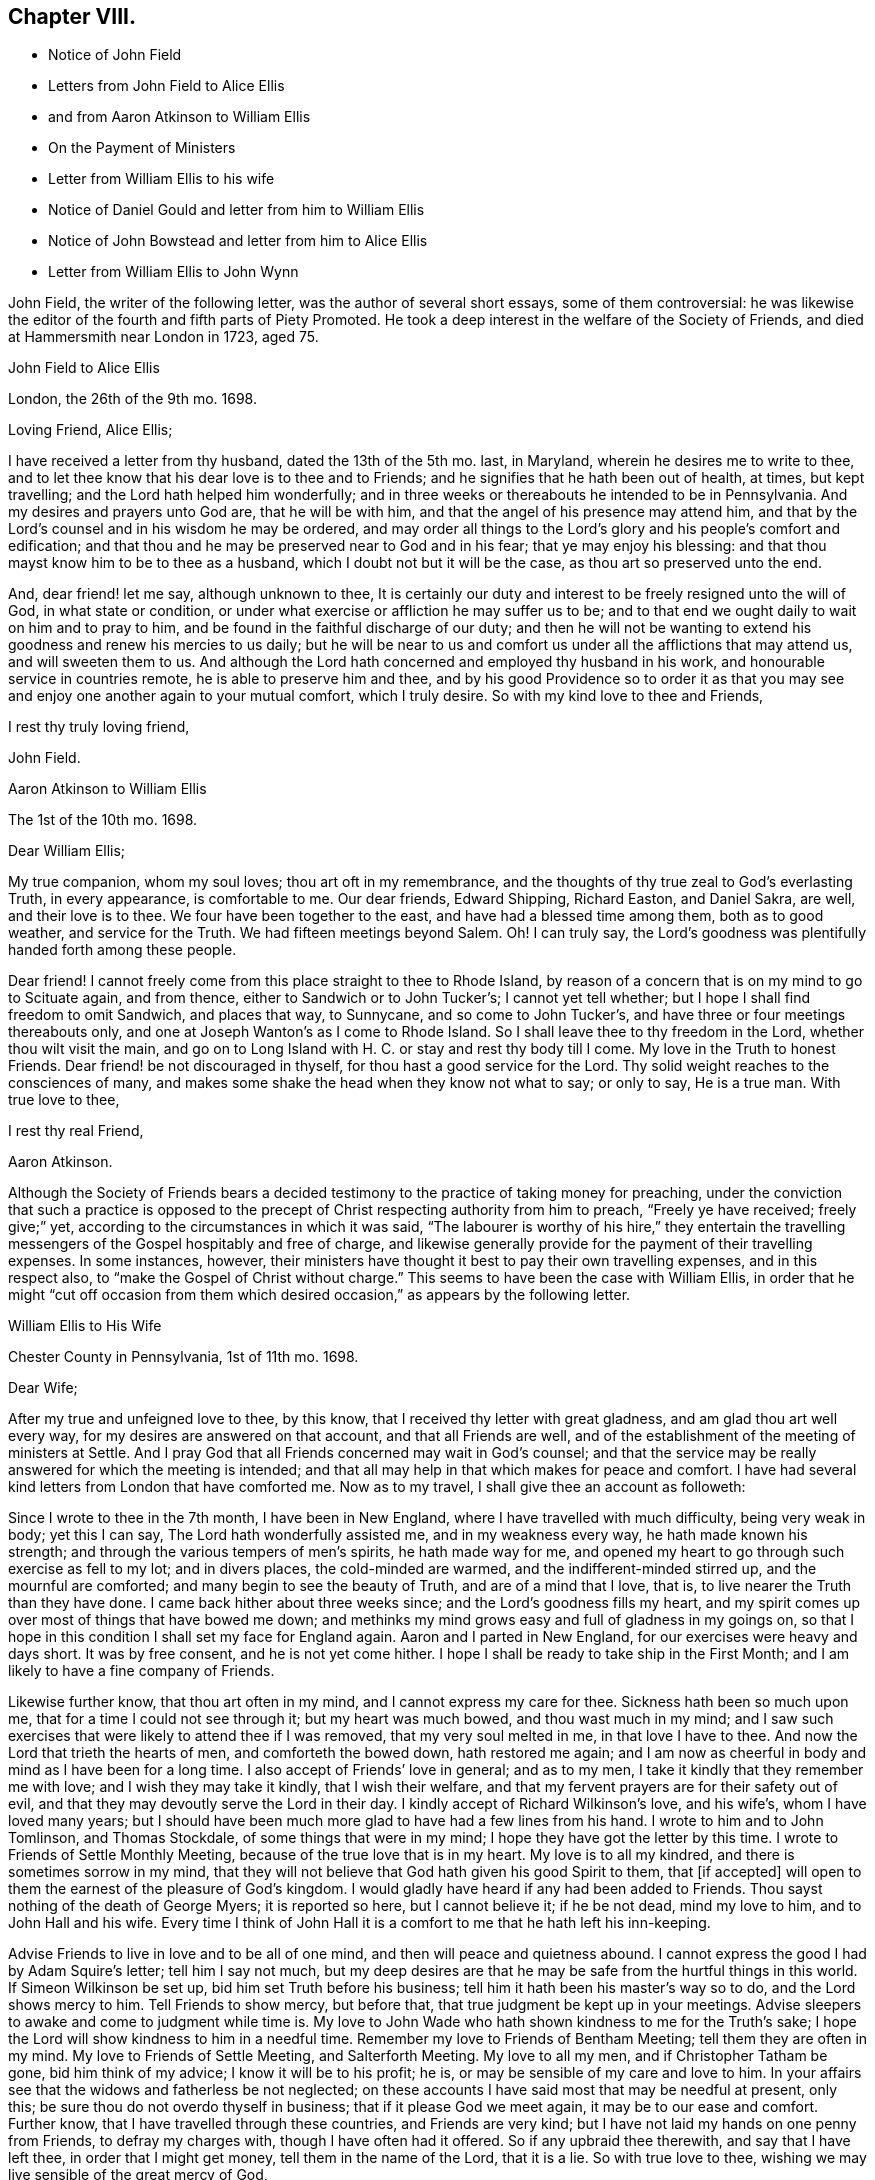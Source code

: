 == Chapter VIII.

[.chapter-synopsis]
* Notice of John Field
* Letters from John Field to Alice Ellis
* and from Aaron Atkinson to William Ellis
* On the Payment of Ministers
* Letter from William Ellis to his wife
* Notice of Daniel Gould and letter from him to William Ellis
* Notice of John Bowstead and letter from him to Alice Ellis
* Letter from William Ellis to John Wynn

John Field, the writer of the following letter, was the author of several short essays,
some of them controversial:
he was likewise the editor of the fourth and fifth parts of [.book-title]#Piety Promoted#.
He took a deep interest in the welfare of the Society of Friends,
and died at Hammersmith near London in 1723, aged 75.

[.embedded-content-document.letter]
--

[.letter-heading]
John Field to Alice Ellis

[.signed-section-context-open]
London, the 26th of the 9th mo. 1698.

[.salutation]
Loving Friend, Alice Ellis;

I have received a letter from thy husband, dated the 13th of the 5th mo.
last, in Maryland, wherein he desires me to write to thee,
and to let thee know that his dear love is to thee and to Friends;
and he signifies that he hath been out of health, at times, but kept travelling;
and the Lord hath helped him wonderfully;
and in three weeks or thereabouts he intended to be in Pennsylvania.
And my desires and prayers unto God are, that he will be with him,
and that the angel of his presence may attend him,
and that by the Lord`'s counsel and in his wisdom he may be ordered,
and may order all things to the Lord`'s glory and his people`'s comfort and edification;
and that thou and he may be preserved near to God and in his fear;
that ye may enjoy his blessing: and that thou mayst know him to be to thee as a husband,
which I doubt not but it will be the case, as thou art so preserved unto the end.

And, dear friend! let me say, although unknown to thee,
It is certainly our duty and interest to be freely resigned unto the will of God,
in what state or condition, or under what exercise or affliction he may suffer us to be;
and to that end we ought daily to wait on him and to pray to him,
and be found in the faithful discharge of our duty;
and then he will not be wanting to extend his goodness and renew his mercies to us daily;
but he will be near to us and comfort us under all the afflictions that may attend us,
and will sweeten them to us.
And although the Lord hath concerned and employed thy husband in his work,
and honourable service in countries remote, he is able to preserve him and thee,
and by his good Providence so to order it as that you may
see and enjoy one another again to your mutual comfort,
which I truly desire.
So with my kind love to thee and Friends,

[.signed-section-closing]
I rest thy truly loving friend,

[.signed-section-signature]
John Field.

--

[.embedded-content-document.letter]
--

[.letter-heading]
Aaron Atkinson to William Ellis

[.signed-section-context-open]
The 1st of the 10th mo. 1698.

[.salutation]
Dear William Ellis;

My true companion, whom my soul loves; thou art oft in my remembrance,
and the thoughts of thy true zeal to God`'s everlasting Truth, in every appearance,
is comfortable to me.
Our dear friends, Edward Shipping, Richard Easton, and Daniel Sakra, are well,
and their love is to thee.
We four have been together to the east, and have had a blessed time among them,
both as to good weather, and service for the Truth.
We had fifteen meetings beyond Salem.
Oh!
I can truly say, the Lord`'s goodness was plentifully handed forth among these people.

Dear friend!
I cannot freely come from this place straight to thee to Rhode Island,
by reason of a concern that is on my mind to go to Scituate again, and from thence,
either to Sandwich or to John Tucker`'s; I cannot yet tell whether;
but I hope I shall find freedom to omit Sandwich, and places that way, to Sunnycane,
and so come to John Tucker`'s, and have three or four meetings thereabouts only,
and one at Joseph Wanton`'s as I come to Rhode Island.
So I shall leave thee to thy freedom in the Lord, whether thou wilt visit the main,
and go on to Long Island with H. C. or stay and rest thy body till I come.
My love in the Truth to honest Friends.
Dear friend! be not discouraged in thyself, for thou hast a good service for the Lord.
Thy solid weight reaches to the consciences of many,
and makes some shake the head when they know not what to say; or only to say,
He is a true man.
With true love to thee,

[.signed-section-closing]
I rest thy real Friend,

[.signed-section-signature]
Aaron Atkinson.

--

Although the Society of Friends bears a decided testimony
to the practice of taking money for preaching,
under the conviction that such a practice is opposed to
the precept of Christ respecting authority from him to preach,
"`Freely ye have received; freely give;`" yet,
according to the circumstances in which it was said,
"`The labourer is worthy of his hire,`" they entertain the travelling
messengers of the Gospel hospitably and free of charge,
and likewise generally provide for the payment of their travelling expenses.
In some instances, however,
their ministers have thought it best to pay their own travelling expenses,
and in this respect also, to "`make the Gospel of Christ without charge.`"
This seems to have been the case with William Ellis,
in order that he might "`cut off occasion from them which
desired occasion,`" as appears by the following letter.

[.embedded-content-document.letter]
--

[.letter-heading]
William Ellis to His Wife

[.signed-section-context-open]
Chester County in Pennsylvania, 1st of 11th mo. 1698.

[.salutation]
Dear Wife;

After my true and unfeigned love to thee, by this know,
that I received thy letter with great gladness, and am glad thou art well every way,
for my desires are answered on that account, and that all Friends are well,
and of the establishment of the meeting of ministers at Settle.
And I pray God that all Friends concerned may wait in God`'s counsel;
and that the service may be really answered for which the meeting is intended;
and that all may help in that which makes for peace and comfort.
I have had several kind letters from London that have comforted me.
Now as to my travel, I shall give thee an account as followeth:

Since I wrote to thee in the 7th month, I have been in New England,
where I have travelled with much difficulty, being very weak in body; yet this I can say,
The Lord hath wonderfully assisted me, and in my weakness every way,
he hath made known his strength; and through the various tempers of men`'s spirits,
he hath made way for me,
and opened my heart to go through such exercise as fell to my lot; and in divers places,
the cold-minded are warmed, and the indifferent-minded stirred up,
and the mournful are comforted; and many begin to see the beauty of Truth,
and are of a mind that I love, that is, to live nearer the Truth than they have done.
I came back hither about three weeks since; and the Lord`'s goodness fills my heart,
and my spirit comes up over most of things that have bowed me down;
and methinks my mind grows easy and full of gladness in my goings on,
so that I hope in this condition I shall set my face for England again.
Aaron and I parted in New England, for our exercises were heavy and days short.
It was by free consent, and he is not yet come hither.
I hope I shall be ready to take ship in the First Month;
and I am likely to have a fine company of Friends.

Likewise further know, that thou art often in my mind,
and I cannot express my care for thee.
Sickness hath been so much upon me, that for a time I could not see through it;
but my heart was much bowed, and thou wast much in my mind;
and I saw such exercises that were likely to attend thee if I was removed,
that my very soul melted in me, in that love I have to thee.
And now the Lord that trieth the hearts of men, and comforteth the bowed down,
hath restored me again;
and I am now as cheerful in body and mind as I have been for a long time.
I also accept of Friends`' love in general; and as to my men,
I take it kindly that they remember me with love; and I wish they may take it kindly,
that I wish their welfare, and that my fervent prayers are for their safety out of evil,
and that they may devoutly serve the Lord in their day.
I kindly accept of Richard Wilkinson`'s love, and his wife`'s,
whom I have loved many years;
but I should have been much more glad to have had a few lines from his hand.
I wrote to him and to John Tomlinson, and Thomas Stockdale,
of some things that were in my mind; I hope they have got the letter by this time.
I wrote to Friends of Settle Monthly Meeting,
because of the true love that is in my heart.
My love is to all my kindred, and there is sometimes sorrow in my mind,
that they will not believe that God hath given his good Spirit to them,
that +++[+++if accepted]
will open to them the earnest of the pleasure of God`'s kingdom.
I would gladly have heard if any had been added to Friends.
Thou sayst nothing of the death of George Myers; it is reported so here,
but I cannot believe it; if he be not dead, mind my love to him,
and to John Hall and his wife.
Every time I think of John Hall it is a comfort to me that he hath left his inn-keeping.

Advise Friends to live in love and to be all of one mind,
and then will peace and quietness abound.
I cannot express the good I had by Adam Squire`'s letter; tell him I say not much,
but my deep desires are that he may be safe from the hurtful things in this world.
If Simeon Wilkinson be set up, bid him set Truth before his business;
tell him it hath been his master`'s way so to do, and the Lord shows mercy to him.
Tell Friends to show mercy, but before that,
that true judgment be kept up in your meetings.
Advise sleepers to awake and come to judgment while time is.
My love to John Wade who hath shown kindness to me for the Truth`'s sake;
I hope the Lord will show kindness to him in a needful time.
Remember my love to Friends of Bentham Meeting; tell them they are often in my mind.
My love to Friends of Settle Meeting, and Salterforth Meeting.
My love to all my men, and if Christopher Tatham be gone, bid him think of my advice;
I know it will be to his profit; he is, or may be sensible of my care and love to him.
In your affairs see that the widows and fatherless be not neglected;
on these accounts I have said most that may be needful at present, only this;
be sure thou do not overdo thyself in business; that if it please God we meet again,
it may be to our ease and comfort.
Further know, that I have travelled through these countries, and Friends are very kind;
but I have not laid my hands on one penny from Friends, to defray my charges with,
though I have often had it offered.
So if any upbraid thee therewith, and say that I have left thee,
in order that I might get money, tell them in the name of the Lord, that it is a lie.
So with true love to thee, wishing we may live sensible of the great mercy of God,

[.signed-section-closing]
I rest thy truly loving husband,

[.signed-section-signature]
William Ellis.

--

The following notice of Daniel Gould, the writer of the subjoined letter,
is extracted from the "`Record of the deaths of Friends and their children,
of Rhode Island Monthly Meeting,`" page 24:--"`Daniel Gould, aged near ninety years.
He departed this life at his own house in Newport on Rhode Island,
the 26th day of the 1st month, 1716,
and was buried in Friends burial ground near our meetinghouse,--who
bore a faithful testimony for the Truth he professed,
both in suffering many stripes at Boston, with frequent testimonies in public,
and finished this life in a full assurance of life eternal,
which he signified on his deathbed,
and encouraged all to believe and walk in the same Truth.`"

[.embedded-content-document.letter]
--

[.letter-heading]
Daniel Gould to William Ellis

[.signed-section-context-open]
The 1st of the 11th mo. 1698.

[.salutation]
Dear William and Greatly Beloved!

For the soundness and savouriness of thy spirit,
and the sweet savour thou hast left behind thee, many have thee in good remembrance,
and would be very glad to see thee here again.
If the Lord should so order it, thy pruning hook, I hope, will do good amongst them,
for skilful vine dressers are precious,
who first have a discerning between the necessaries and the superfluities,
and then cut with an even hand; and the trees that are saved shall bless the pruner.
My love to Friends wherever thou goest, that have a remembrance of me;
and I would also have them remember their first love,
that they keep it and grow in the simplicity thereof;
this will warm and comfort their hearts, being knit together in love.
So with my hearty and true love to thyself and Friends where thou comest, Farewell!

[.signed-section-signature]
Daniel Gould.

--

John Bowstead, the writer of the following letter, was a native of Cumberland:
he joined the Society of Friends when young,
and became a laborious minister amongst them.
He died in 1716, aged 57, and was buried at Scotby near Carlisle.
See [.book-title]#Piety Promoted#, Part VI.

[.embedded-content-document.letter]
--

[.letter-heading]
John Bowstead to Alice Ellis.

[.signed-section-context-open]
Bainbridge, in Wensleydale, 9th of 11th mo. 1698.

[.salutation]
Dear Friend,

Thou hast often been in my remembrance since thy dear husband was
drawn from thee into the Lord`'s service beyond the seas;
where I understand the Lord hath blessed his labours with an acceptance and good success;
and seeing it is the Lord`'s own doing in separating thy dear husband from thee,
I do not doubt but that the Lord that has made thee willing to give him up,
will also sanctify thy exercises to thee, as thou keepest in his pure fear;
and as he that was a blessing and a comfort to thee when present,
was so made to thee by that hand which separated him from thee for his own Name`'s sake,
so whether he live or whether he die,
he is the Lord`'s. And he that hath blessed you together,
can also bless you when asunder for his Name`'s sake, and make good his ancient promise,
that he would be a father to the fatherless and a husband to the widow.
I write this in love to thee, as knowing that thy husband is a man of God,
and hath served him fervently and faithfully in this his glorious day;
and may He that blessed him, bless thee too, is the fervent desire of thy true friend,

[.signed-section-signature]
John Bowstead.

--

John Wynn, to whom the following letter was addressed, resided at Bradford, in Yorkshire,
and was a minister much esteemed among Friends:
he is mentioned in page 24 of this volume, where there is also a letter to him,
and there is a Testimony respecting him in a subsequent chapter.

[.embedded-content-document.letter]
--

[.letter-heading]
William Ellis to John Wynn

[.signed-section-context-open]
Philadelphia, the 28th of the 11th mo. 1698.

[.salutation]
Dear Friend,

Whom I have dearly loved many years, because of thy love to the Truth;
nor could that lurking spirit that privately goes
about making itself busy in other men`'s matters,
under the pretence of building up the Church,
take hold of my mind to lessen thee in my esteem;
for I know its end is to break the unity of brethren, let its pretence be what it will.
And know, that though I be far off,
yet thou hast been often in my remembrance to comfort; because I have a sense,
that thou wouldst stand by my poor wife in any right thing.
And further, know that I have gone through great exercise in body,
and sometimes I have questioned my being taken away.
I have had sore sickness in New England, but the Lord,
that always comforteth the distressed, hath helped me.
Likewise the weight of what I am here about, hath been weightily upon me; first,
that I might be kept to the Root,
from which I have ever been supplied with virtue and life to perform my duty;
and as I have been under danger of dryness possessing my heart,
I being so often under exercises in public and great meetings,
it hath the more humbled my mind in secret;
and my heart and soul are thankful to the Lord,
that he hath grafted that daily care in my heart,
to supplicate him daily for new supplies; for I see this is the way to keep down pride,
and conceitedness of men`'s own works and doings,
to be better than other men`'s. I see little to boast of unless it be weakness,
as without the help of the great God we are but men;
and as I have travelled in the sense of these things,
the Lord hath wonderfully assisted my spirit,
so that I have been filled with might and power to the awakening of the indifferent-minded,
and hypocrites, and double dealers;
and to the comfort of such as mourn and have been ready to say, as Zion said of old,
"`The Lord hath forgotten me.`"
O, the sweetness of the Truth, and the joy of it,
that hath often filled my heart! it hath made me to cry aloud,
and not to spare my strength in the congregations of the Lord`'s people:
and my prayers are, that through all services and attainments,
my soul may be affected with the sweetness of that life by which my strength is renewed;
for I am much of a mind that those who abide here will never be moved.
When we went to New England our exercises were such,
that we thought it best to separate by free consent;
showing the reason to some honest Friends; and it seemed good in their eyes;
so I have but once seen Aaron Atkinson since.
And finding my body fail, I had a mind to come hither with what speed I could,
visiting Friends as I came; and I have been here about three weeks, waiting for Aaron,
expecting him every day, or to hear from him.

Now, know that I find my mind much eased, and in a little time,
hope I shall be easy to leave these parts; but Aaron being so long sick in Virginia,
he hath yet West Jersey, Pennsylvania, and many Friends in Maryland to see;
so that I begin to doubt of his company home, though I should gladly have it;
but as far as I can see,
I hope I shall be easy to return to England in the latter end of the First Month,
or early in the Second.
And if the Lord show me favour, to bring me safe and right and clear every way,
it will make my heart glad; and to see my old friends in England again,
whose love hath always been firm and true to me in my exercises.
My dear love to thy wife and daughter; I wish she may grow sensible of the life of Truth.
My love to my dear wife whom I am much concerned about, for her safety every way,
and that she may be preserved out of the reach of the enemy,
and the hands of unreasonable men.
My love to all true-hearted Friends wherever thou comest,
and if any inquire of news from far,
tell them that the Lord is at work to make Zion a compact city, and build up her walls;
and the Lord is bringing back the captivity of his
people that they may dwell in the midst of her:
glory and honour and everlasting thanks be given
and sounded forth to his worthy and glorious name!

[.signed-section-closing]
This is from thy real friend,

[.signed-section-signature]
William Ellis.

--
